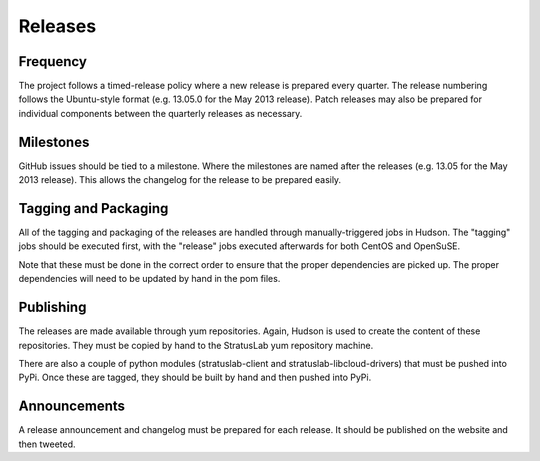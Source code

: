 Releases
========

Frequency
---------

The project follows a timed-release policy where a new release is
prepared every quarter. The release numbering follows the Ubuntu-style
format (e.g. 13.05.0 for the May 2013 release). Patch releases may also
be prepared for individual components between the quarterly releases as
necessary.

Milestones
----------

GitHub issues should be tied to a milestone. Where the milestones are
named after the releases (e.g. 13.05 for the May 2013 release). This
allows the changelog for the release to be prepared easily.

Tagging and Packaging
---------------------

All of the tagging and packaging of the releases are handled through
manually-triggered jobs in Hudson. The "tagging" jobs should be executed
first, with the "release" jobs executed afterwards for both CentOS and
OpenSuSE.

Note that these must be done in the correct order to ensure that the
proper dependencies are picked up. The proper dependencies will need to
be updated by hand in the pom files.

Publishing
----------

The releases are made available through yum repositories. Again, Hudson
is used to create the content of these repositories. They must be copied
by hand to the StratusLab yum repository machine.

There are also a couple of python modules (stratuslab-client and
stratuslab-libcloud-drivers) that must be pushed into PyPi. Once these
are tagged, they should be built by hand and then pushed into PyPi.

Announcements
-------------

A release announcement and changelog must be prepared for each release.
It should be published on the website and then tweeted.
